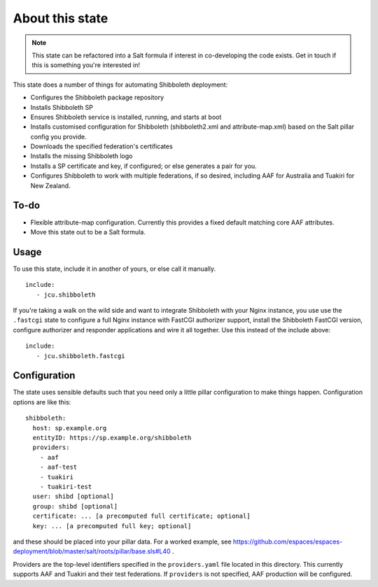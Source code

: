 About this state
================

.. note::

   This state can be refactored into a Salt formula if interest in
   co-developing the code exists.  Get in touch if this is something you're
   interested in!

This state does a number of things for automating Shibboleth deployment:

* Configures the Shibboleth package repository
* Installs Shibboleth SP
* Ensures Shibboleth service is installed, running, and starts at boot
* Installs customised configuration for Shibboleth (shibboleth2.xml and
  attribute-map.xml) based on the Salt pillar config you provide.
* Downloads the specified federation's certificates
* Installs the missing Shibboleth logo
* Installs a SP certificate and key, if configured; or else generates a pair
  for you.
* Configures Shibboleth to work with multiple federations, if so desired,
  including AAF for Australia and Tuakiri for New Zealand.

To-do
-----

* Flexible attribute-map configuration. Currently this provides a fixed
  default matching core AAF attributes.
* Move this state out to be a Salt formula.


Usage
-----

To use this state, include it in another of yours, or else call it
manually.

::

   include:
      - jcu.shibboleth


If you're taking a walk on the wild side and want to integrate Shibboleth
with your Nginx instance, you use use the ``.fastcgi`` state to configure
a full Nginx instance with FastCGI authorizer support, install the
Shibboleth FastCGI version, configure authorizer and responder applications
and wire it all together.  Use this instead of the include above::

   include:
      - jcu.shibboleth.fastcgi


Configuration
-------------

The state uses sensible defaults such that you need only a little pillar
configuration to make things happen.  Configuration options are like this::

   shibboleth:
     host: sp.example.org
     entityID: https://sp.example.org/shibboleth
     providers:
       - aaf
       - aaf-test
       - tuakiri
       - tuakiri-test
     user: shibd [optional]
     group: shibd [optional]
     certificate: ... [a precomputed full certificate; optional]
     key: ... [a precomputed full key; optional]

and these should be placed into your pillar data. For a worked example, see
https://github.com/espaces/espaces-deployment/blob/master/salt/roots/pillar/base.sls#L40
.

Providers are the top-level identifiers specified in the ``providers.yaml``
file located in this directory.  This currently supports AAF and Tuakiri and
their test federations.  If ``providers`` is not specified, AAF production
will be configured.
